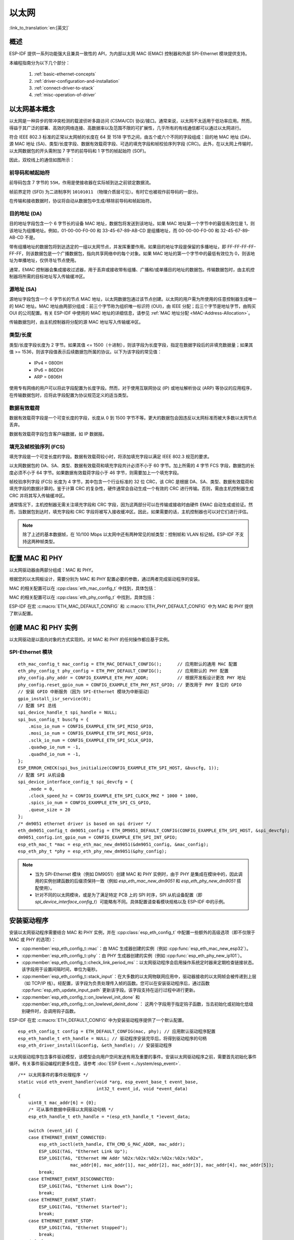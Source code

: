 以太网
=========

:link_to_translation:`en:[英文]`

.. -------------------------------- Overview -----------------------------------

概述
--------

ESP-IDF 提供一系列功能强大且兼具一致性的 API，为内部以太网 MAC (EMAC) 控制器和外部 SPI-Ethernet 模块提供支持。

本编程指南分为以下几个部分：

    1. :ref:`basic-ethernet-concepts`
    2. :ref:`driver-configuration-and-installation`
    3. :ref:`connect-driver-to-stack`
    4. :ref:`misc-operation-of-driver`

.. --------------------------- Basic Ethernet Concepts ------------------------------

.. _basic-ethernet-concepts:

以太网基本概念
-----------------------

以太网是一种异步的带冲突检测的载波侦听多路访问 (CSMA/CD) 协议/接口。通常来说，以太网不太适用于低功率应用。然而，得益于其广泛的部署、高效的网络连接、高数据率以及范围不限的可扩展性，几乎所有的有线通信都可以通过以太网进行。

符合 IEEE 802.3 标准的正常以太网帧的长度在 64 至 1518 字节之间，由五个或六个不同的字段组成：目的地 MAC 地址 (DA)、源 MAC 地址 (SA)、类型/长度字段、数据有效载荷字段、可选的填充字段和帧校验序列字段 (CRC)。此外，在以太网上传输时，以太网数据包的开头需附加 7 字节的前导码和 1 字节的帧起始符 (SOF)。

因此，双绞线上的通信如图所示：

.. rackdiag:: ../../../_static/diagrams/ethernet/data_frame_format.diag
    :caption: 以太网数据帧格式
    :align: center

前导码和帧起始符
^^^^^^^^^^^^^^^^^^^^^^^^^^^^^^^^^^^^^

前导码包含 7 字节的 ``55H``，作用是使接收器在实际帧到达之前锁定数据流。

帧前界定符 (SFD) 为二进制序列 ``10101011`` （物理介质层可见）。有时它也被视作前导码的一部分。

在传输和接收数据时，协议将自动从数据包中生成/移除前导码和帧起始符。

目的地址 (DA)
^^^^^^^^^^^^^^^^^^^

目的地址字段包含一个 6 字节长的设备 MAC 地址，数据包将发送到该地址。如果 MAC 地址第一个字节中的最低有效位是 1，则该地址为组播地址。例如，01-00-00-F0-00 和 33-45-67-89-AB-CD 是组播地址，而 00-00-00-F0-00 和 32-45-67-89-AB-CD 不是。

带有组播地址的数据包将到达选定的一组以太网节点，并发挥重要作用。如果目的地址字段是保留的多播地址，即 FF-FF-FF-FF-FF-FF，则该数据包是一个广播数据包，指向共享网络中的每个对象。如果 MAC 地址的第一个字节中的最低有效位为 0，则该地址为单播地址，仅供寻址节点使用。

通常，EMAC 控制器会集成接收过滤器，用于丢弃或接收带有组播、广播和/或单播目的地址的数据包。传输数据包时，由主机控制器将所需的目标地址写入传输缓冲区。

源地址 (SA)
^^^^^^^^^^^^^^

源地址字段包含一个 6 字节长的节点 MAC 地址，以太网数据包通过该节点创建。以太网的用户需为所使用的任意控制器生成唯一的 MAC 地址。MAC 地址由两部分组成：前三个字节称为组织唯一标识符 (OUI)，由 IEEE 分配；后三个字节是地址字节，由购买 OUI 的公司配置。有关 ESP-IDF 中使用的 MAC 地址的详细信息，请参见 :ref:`MAC 地址分配 <MAC-Address-Allocation>`。

传输数据包时，由主机控制器将分配的源 MAC 地址写入传输缓冲区。

类型/长度
^^^^^^^^^^^^^

类型/长度字段长度为 2 字节。如果其值 <= 1500（十进制），则该字段为长度字段，指定在数据字段后的非填充数据量；如果其值 >= 1536，则该字段值表示后续数据包所属的协议。以下为该字段的常见值：

  * IPv4 = 0800H
  * IPv6 = 86DDH
  * ARP = 0806H

使用专有网络的用户可以将此字段配置为长度字段。然而，对于使用互联网协议 (IP) 或地址解析协议 (ARP) 等协议的应用程序，在传输数据包时，应将此字段配置为协议规范定义的适当类型。

数据有效载荷
^^^^^^^^^^^^^

数据有效载荷字段是一个可变长度的字段，长度从 0 到 1500 字节不等。更大的数据包会因违反以太网标准而被大多数以太网节点丢弃。

数据有效载荷字段包含客户端数据，如 IP 数据报。

填充及帧校验序列 (FCS)
^^^^^^^^^^^^^^^^^^^^^^^

填充字段是一个可变长度的字段。数据有效载荷较小时，将添加填充字段以满足 IEEE 802.3 规范的要求。

以太网数据包的 DA、SA、类型、数据有效载荷和填充字段共计必须不小于 60 字节。加上所需的 4 字节 FCS 字段，数据包的长度必须不小于 64 字节。如果数据有效载荷字段小于 46 字节，则需要加上一个填充字段。

帧校验序列字段 (FCS) 长度为 4 字节，其中包含一个行业标准的 32 位 CRC，该 CRC 是根据 DA、SA、类型、数据有效载荷和填充字段的数据计算的。鉴于计算 CRC 的复杂性，硬件通常会自动生成一个有效的 CRC 进行传输。否则，需由主机控制器生成 CRC 并将其写入传输缓冲区。

通常情况下，主机控制器无需关注填充字段和 CRC 字段，因为这两部分可以在传输或接收时由硬件 EMAC 自动生成或验证。然而，当数据包到达时，填充字段和 CRC 字段将被写入接收缓冲区。因此，如果需要的话，主机控制器也可以对它们进行评估。

.. note::
    除了上述的基本数据帧，在 10/100 Mbps 以太网中还有两种常见的帧类型：控制帧和 VLAN 标记帧。ESP-IDF 不支持这两种帧类型。

.. ------------------------------ Driver Operation --------------------------------

.. _driver-configuration-and-installation:

配置 MAC 和 PHY
---------------------

以太网驱动器由两部分组成：MAC 和 PHY。

.. only:: SOC_EMAC_SUPPORTED

    MAC 和 PHY 之间的通信可以通过多种方式进行，如： **MII** （媒体独立接口）、 **RMII** （简化媒体独立接口）等。

    .. figure:: ../../../_static/rmii-interface.png
        :scale: 80 %
        :alt: 以太网 RMII 接口
        :figclass: align-center

        以太网 RMII 接口

    MII 和 RMII 的一个明显区别在于其所需的信号数。MII 通常需要多达 18 个信号，RMII 接口则仅需要 9 个信号。

    在 RMII 模式下，接收器和发射器信号的参考时钟为 ``REF_CLK``。 **在访问 PHY 和 MAC 时，REF_CLK 必须保持稳定**。一般来说，根据您设计中 PHY 设备的特征，可通过以下三种方式生成 ``REF_CLK``：

    * 一些 PHY 芯片可以从其外部连接的 25 MHz 晶体振荡器中获取 ``REF_CLK`` （如图中的选项 *a* 所示）。对于此类芯片，请在 :ref:`CONFIG_ETH_RMII_CLK_MODE` 中选择 ``CONFIG_ETH_RMII_CLK_INPUT``。

    * 一些 PHY 芯片使用可以作为 MAC 端 ``REF_CLK`` 的外接 50 MHz 晶体振荡器或其他时钟源（如图中的选项 *b* 所示）。对于此类芯片，请同样在 :ref:`CONFIG_ETH_RMII_CLK_MODE` 中选择 ``CONFIG_ETH_RMII_CLK_INPUT``。

    * 一些 EMAC 控制器可以使用其内部的高精度 PLL 生成 ``REF_CLK`` （如图中的选项 *c* 所示）。此种情况下，请在 :ref:`CONFIG_ETH_RMII_CLK_MODE` 中选择 ``CONFIG_ETH_RMII_CLK_OUTPUT``。

    .. note::
        如上所述，``REF_CLK`` 默认通过项目配置进行配置。然而，通过设置 :cpp:member:`eth_esp32_emac_config_t::interface` 和 :cpp:member:`eth_esp32_emac_config_t::clock_config`，也可以实现在用户应用代码中覆盖该时钟。更多细节，请参见 :cpp:enum:`emac_rmii_clock_mode_t` 和 :cpp:enum:`emac_rmii_clock_gpio_t`。

    .. warning::
        如果配置 RMII 时钟模式为 ``CONFIG_ETH_RMII_CLK_OUTPUT``，那么就可以使用  ``GPIO0`` 输出 ``REF_CLK`` 信号。更多细节，请参见 :ref:`CONFIG_ETH_RMII_CLK_OUTPUT_GPIO0`。

        值得一提的是，如果您在设计中并未使用 PSRAM，则 GPIO16 和 GPIO17 也可以用来输出参考时钟。更多细节，请参见 :ref:`CONFIG_ETH_RMII_CLK_OUT_GPIO`。

        如果配置 RMII 时钟模式为 ``CONFIG_ETH_RMII_CLK_INPUT``，那么有且只有 ``GPIO0`` 可以用来输入 ``REF_CLK`` 信号。请注意， ``GPIO0`` 同时也是 ESP32 上一个重要的 strapping GPIO 管脚。如果 GPIO0 在上电时采样为低电平，ESP32 将进入下载模式，需进行手动复位重启系统。解决这个问题的方法是，在硬件中默认禁用 ``REF_CLK``，从而避免 strapping 管脚在启动阶段受到其他信号的干扰。随后，再在以太网驱动安装阶段重新启用 ``REF_CLK``。

        可以通过以下方法禁用 ``REF_CLK`` 信号：

        * 禁用或关闭晶体振荡器的电源（对应图中的选项 *b*）。

        * 强制复位 PHY 设备（对应图中的选项 *a*）。 **此种方法并不适用于所有 PHY 设备**，即便处于复位状态，某些 PHY 设备仍会向 GPIO0 输出信号。

    **无论选择哪种 RMII 时钟模式，都请确保硬件设计中 REF_CLK 的信号完整性！** 信号线越短越好，并请保持信号线与 RF 设备和电感器元件的距离。

    .. note::
        ESP-IDF 只支持 RMII 接口（即在 Kconfig 选项 :ref:`CONFIG_ETH_PHY_INTERFACE` 中始终选择 ``CONFIG_ETH_PHY_INTERFACE_RMII``）。

    .. warning::
            如希望 **以太网与 Wi-Fi 一起工作**，不要选择 ESP32 作为 ``REF_CLK`` 的源，因为这会导致 ``REF_CLK`` 不稳定。可以选择禁用 Wi-Fi，或使用 PHY 或外部振荡器作为 ``REF_CLK`` 的源。


        在数据平面使用的信号通过 MUX 连接至特定的 GPIO，这些信号无法配置至其他 GPIO。在控制平面使用的信号则可以通过 Matrix 矩阵路由到任何空闲 GPIO。相关的硬件设计示例，请参考 `ESP32-Ethernet-Kit <https://docs.espressif.com/projects/esp-dev-kits/zh_CN/latest/esp32/esp32-ethernet-kit/index.html>`_。

根据您的以太网板设计，需要分别为 MAC 和 PHY 配置必要的参数，通过两者完成驱动程序的安装。

MAC 的相关配置可以在 :cpp:class:`eth_mac_config_t` 中找到，具体包括：

.. list::

    * :cpp:member:`eth_mac_config_t::sw_reset_timeout_ms`：软件复位超时值，单位为毫秒。通常，MAC 复位应在 100 ms 内完成。

    * :cpp:member:`eth_mac_config_t::rx_task_stack_size` 和 :cpp:member:`eth_mac_config_t::rx_task_prio`：MAC 驱动会创建一个专门的任务来处理传入的数据包，这两个参数用于设置该任务的堆栈大小和优先级。

    * :cpp:member:`eth_mac_config_t::flags`：指定 MAC 驱动应支持的额外功能，尤其适用于某些特殊情况。这个字段的值支持与以 ``ETH_MAC_FLAG_`` 为前缀的宏进行 OR 运算。例如，如果 MAC 驱动应在禁用缓存后开始工作，那么则需要用 :c:macro:`ETH_MAC_FLAG_WORK_WITH_CACHE_DISABLE` 配置这个字段。

    :SOC_EMAC_SUPPORTED: * :cpp:member:`eth_esp32_emac_config_t::smi_mdc_gpio_num` 和 :cpp:member:`eth_esp32_emac_config_t::smi_mdio_gpio_num`：连接 SMI 信号的 GPIO 编号。

    :SOC_EMAC_SUPPORTED: * :cpp:member:`eth_esp32_emac_config_t::interface`：配置到 PHY (MII/RMII) 的 MAC 数据接口。

    :SOC_EMAC_SUPPORTED: * :cpp:member:`eth_esp32_emac_config_t::clock_config`：配置 EMAC 接口时钟（RMII 模式下的 ``REF_CLK`` 模式以及 GPIO 编号）。

MAC 的相关配置可以在 :cpp:class:`eth_phy_config_t` 中找到，具体包括：

.. list::

    * :cpp:member:`eth_phy_config_t::phy_addr`：同一条 SMI 总线上可以存在多个 PHY 设备，所以有必要为各个 PHY 设备分配唯一地址。通常，这个地址是在硬件设计期间，通过拉高/拉低一些 PHY strapping 管脚来配置的。根据不同的以太网开发板，可配置值为 0 到 15。需注意，如果 SMI 总线上仅有一个 PHY 设备，将该值配置为 -1，即可使驱动程序自动检测 PHY 地址。

    * :cpp:member:`eth_phy_config_t::reset_timeout_ms`：复位超时值，单位为毫秒。通常，PHY 复位应在 100 ms 内完成。

    * :cpp:member:`eth_phy_config_t::autonego_timeout_ms`：自动协商超时值，单位为毫秒。以太网驱动程序会自动与对等的以太网节点进行协商，以确定双工和速度模式。此值通常取决于您电路板上 PHY 设备的性能。

    * :cpp:member:`eth_phy_config_t::reset_gpio_num`：如果您的开发板同时将 PHY 复位管脚连接至了任意 GPIO 管脚，请使用该字段进行配置。否则，配置为 -1。

ESP-IDF 在宏 :c:macro:`ETH_MAC_DEFAULT_CONFIG` 和 :c:macro:`ETH_PHY_DEFAULT_CONFIG` 中为 MAC 和 PHY 提供了默认配置。


创建 MAC 和 PHY 实例
---------------------------

以太网驱动是以面向对象的方式实现的。对 MAC 和 PHY 的任何操作都应基于实例。

.. only:: SOC_EMAC_SUPPORTED

    内部 EMAC + 外部 PHY
    ^^^^^^^^^^^^^^^^^^^^^^^^^^^^

    .. highlight:: c

    ::

        eth_mac_config_t mac_config = ETH_MAC_DEFAULT_CONFIG();                      // 应用默认的通用 MAC 配置
        eth_esp32_emac_config_t esp32_emac_config = ETH_ESP32_EMAC_DEFAULT_CONFIG(); // 应用默认的供应商特定 MAC 配置
        esp32_emac_config.smi_mdc_gpio_num = CONFIG_EXAMPLE_ETH_MDC_GPIO;            // 更改用于 MDC 信号的 GPIO
        esp32_emac_config.smi_mdio_gpio_num = CONFIG_EXAMPLE_ETH_MDIO_GPIO;          // 更改用于 MDIO 信号的 GPIO
        esp_eth_mac_t *mac = esp_eth_mac_new_esp32(&esp32_emac_config, &mac_config); // 创建 MAC 实例

        eth_phy_config_t phy_config = ETH_PHY_DEFAULT_CONFIG();      // 应用默认的 PHY 配置
        phy_config.phy_addr = CONFIG_EXAMPLE_ETH_PHY_ADDR;           // 根据开发板设计更改 PHY 地址
        phy_config.reset_gpio_num = CONFIG_EXAMPLE_ETH_PHY_RST_GPIO; // 更改用于 PHY 复位的 GPIO
        esp_eth_phy_t *phy = esp_eth_phy_new_ip101(&phy_config);     // 创建 PHY 实例
        // ESP-IDF 为数种以太网 PHY 芯片驱动提供官方支持
        // esp_eth_phy_t *phy = esp_eth_phy_new_rtl8201(&phy_config);
        // esp_eth_phy_t *phy = esp_eth_phy_new_lan8720(&phy_config);
        // esp_eth_phy_t *phy = esp_eth_phy_new_dp83848(&phy_config);

    可选的运行时 MAC 时钟配置
    ^^^^^^^^^^^^^^^^^^^^^^^^^^^^^^^^^^^^^^^^

    可以通过用户应用程序代码，选择性配置 EMAC 中的 ``REF_CLK``。

    .. highlight:: c

    ::

        eth_esp32_emac_config_t esp32_emac_config = ETH_ESP32_EMAC_DEFAULT_CONFIG(); // 应用默认的供应商特定 MAC 配置

        // ...

        esp32_emac_config.interface = EMAC_DATA_INTERFACE_RMII;                      // 更改 EMAC 数据接口
        esp32_emac_config.clock_config.rmii.clock_mode = EMAC_CLK_OUT;               // 配置 EMAC REF_CLK 模式
        esp32_emac_config.clock_config.rmii.clock_gpio = EMAC_CLK_OUT_GPIO;          // 配置用于输入/输出 EMAC REF_CLK 的 GPIO 编号
        esp_eth_mac_t *mac = esp_eth_mac_new_esp32(&esp32_emac_config, &mac_config); // 创建 MAC 实例


SPI-Ethernet 模块
^^^^^^^^^^^^^^^^^^^

.. highlight:: c

::

    eth_mac_config_t mac_config = ETH_MAC_DEFAULT_CONFIG();      // 应用默认的通用 MAC 配置
    eth_phy_config_t phy_config = ETH_PHY_DEFAULT_CONFIG();      // 应用默认的 PHY 配置
    phy_config.phy_addr = CONFIG_EXAMPLE_ETH_PHY_ADDR;           // 根据开发板设计更改 PHY 地址
    phy_config.reset_gpio_num = CONFIG_EXAMPLE_ETH_PHY_RST_GPIO; // 更改用于 PHY 复位的 GPIO
    // 安装 GPIO 中断服务（因为 SPI-Ethernet 模块为中断驱动）
    gpio_install_isr_service(0);
    // 配置 SPI 总线
    spi_device_handle_t spi_handle = NULL;
    spi_bus_config_t buscfg = {
        .miso_io_num = CONFIG_EXAMPLE_ETH_SPI_MISO_GPIO,
        .mosi_io_num = CONFIG_EXAMPLE_ETH_SPI_MOSI_GPIO,
        .sclk_io_num = CONFIG_EXAMPLE_ETH_SPI_SCLK_GPIO,
        .quadwp_io_num = -1,
        .quadhd_io_num = -1,
    };
    ESP_ERROR_CHECK(spi_bus_initialize(CONFIG_EXAMPLE_ETH_SPI_HOST, &buscfg, 1));
    // 配置 SPI 从机设备
    spi_device_interface_config_t spi_devcfg = {
        .mode = 0,
        .clock_speed_hz = CONFIG_EXAMPLE_ETH_SPI_CLOCK_MHZ * 1000 * 1000,
        .spics_io_num = CONFIG_EXAMPLE_ETH_SPI_CS_GPIO,
        .queue_size = 20
    };
    /* dm9051 ethernet driver is based on spi driver */
    eth_dm9051_config_t dm9051_config = ETH_DM9051_DEFAULT_CONFIG(CONFIG_EXAMPLE_ETH_SPI_HOST, &spi_devcfg);
    dm9051_config.int_gpio_num = CONFIG_EXAMPLE_ETH_SPI_INT_GPIO;
    esp_eth_mac_t *mac = esp_eth_mac_new_dm9051(&dm9051_config, &mac_config);
    esp_eth_phy_t *phy = esp_eth_phy_new_dm9051(&phy_config);


.. note::
    * 当为 SPI-Ethernet 模块（例如 DM9051）创建 MAC 和 PHY 实例时，由于 PHY 是集成在模块中的，因此调用的实例创建函数的后缀须保持一致（例如 `esp_eth_mac_new_dm9051` 和 `esp_eth_phy_new_dm9051` 搭配使用）。

    * 针对不同的以太网模块，或是为了满足特定 PCB 上的 SPI 时序，SPI 从机设备配置（即 `spi_device_interface_config_t`）可能略有不同。具体配置请查看模块规格以及 ESP-IDF 中的示例。


安装驱动程序
--------------

安装以太网驱动程序需要结合 MAC 和 PHY 实例，并在 :cpp:class:`esp_eth_config_t` 中配置一些额外的高级选项（即不仅限于 MAC 或 PHY 的选项）：

* :cpp:member:`esp_eth_config_t::mac`：由 MAC 生成器创建的实例（例如 :cpp:func:`esp_eth_mac_new_esp32`）。

* :cpp:member:`esp_eth_config_t::phy`：由 PHY 生成器创建的实例（例如 :cpp:func:`esp_eth_phy_new_ip101`）。

* :cpp:member:`esp_eth_config_t::check_link_period_ms`：以太网驱动程序会启用操作系统定时器来定期检查链接状态。该字段用于设置间隔时间，单位为毫秒。

* :cpp:member:`esp_eth_config_t::stack_input`：在大多数的以太网物联网应用中，驱动器接收的以太网帧会被传递到上层（如 TCP/IP 栈）。经配置，该字段为负责处理传入帧的函数。您可以在安装驱动程序后，通过函数 :cpp:func:`esp_eth_update_input_path` 更新该字段。该字段支持在运行过程中进行更新。

* :cpp:member:`esp_eth_config_t::on_lowlevel_init_done` 和 :cpp:member:`esp_eth_config_t::on_lowlevel_deinit_done`： 这两个字段用于指定钩子函数，当去初始化或初始化低级别硬件时，会调用钩子函数。

ESP-IDF 在宏 :c:macro:`ETH_DEFAULT_CONFIG` 中为安装驱动程序提供了一个默认配置。

.. highlight:: c

::

    esp_eth_config_t config = ETH_DEFAULT_CONFIG(mac, phy); // 应用默认驱动程序配置
    esp_eth_handle_t eth_handle = NULL; // 驱动程序安装完毕后，将得到驱动程序的句柄
    esp_eth_driver_install(&config, &eth_handle); // 安装驱动程序

以太网驱动程序包含事件驱动模型，该模型会向用户空间发送有用及重要的事件。安装以太网驱动程序之前，需要首先初始化事件循环。有关事件驱动编程的更多信息，请参考 :doc:`ESP Event <../system/esp_event>`.

.. highlight:: c

::

    /** 以太网事件的事件处理程序 */
    static void eth_event_handler(void *arg, esp_event_base_t event_base,
                                  int32_t event_id, void *event_data)
    {
        uint8_t mac_addr[6] = {0};
        /* 可从事件数据中获得以太网驱动句柄 */
        esp_eth_handle_t eth_handle = *(esp_eth_handle_t *)event_data;

        switch (event_id) {
        case ETHERNET_EVENT_CONNECTED:
            esp_eth_ioctl(eth_handle, ETH_CMD_G_MAC_ADDR, mac_addr);
            ESP_LOGI(TAG, "Ethernet Link Up");
            ESP_LOGI(TAG, "Ethernet HW Addr %02x:%02x:%02x:%02x:%02x:%02x",
                        mac_addr[0], mac_addr[1], mac_addr[2], mac_addr[3], mac_addr[4], mac_addr[5]);
            break;
        case ETHERNET_EVENT_DISCONNECTED:
            ESP_LOGI(TAG, "Ethernet Link Down");
            break;
        case ETHERNET_EVENT_START:
            ESP_LOGI(TAG, "Ethernet Started");
            break;
        case ETHERNET_EVENT_STOP:
            ESP_LOGI(TAG, "Ethernet Stopped");
            break;
        default:
            break;
        }
    }

    esp_event_loop_create_default(); // 创建一个在后台运行的默认事件循环
    esp_event_handler_register(ETH_EVENT, ESP_EVENT_ANY_ID, &eth_event_handler, NULL); // 注册以太网事件处理程序（用于在发生 link up/down 等事件时，处理特定的用户相关内容）

启动以太网驱动程序
---------------------

安装驱动程序后，可以立即启动以太网。

.. highlight:: c

::

    esp_eth_start(eth_handle); // 启动以太网驱动程序状态机

.. _connect-driver-to-stack:

连接驱动程序至 TCP/IP 协议栈
------------------------------

现在，以太网驱动程序已经完成安装。但对应 OSI（开放式系统互连模型）来看，目前阶段仍然属于第二层（即数据链路层）。这意味着可以检测到 link up/down 事件，获得用户空间的 MAC 地址，但无法获得 IP 地址，当然也无法发送 HTTP 请求。ESP-IDF 中使用的 TCP/IP 协议栈是 LwIP，关于 LwIP 的更多信息，请参考 :doc:`LwIP <../../api-guides/lwip>`。

要将以太网驱动程序连接至 TCP/IP 协议栈，需要以下三步：

1. 为以太网驱动程序创建网络接口
2. 将网络接口连接到以太网驱动程序
3. 注册 IP 事件处理程序

有关网络接口的更多信息，请参考 :doc:`Network Interface <esp_netif>`。

.. highlight:: c

::

    /** IP_EVENT_ETH_GOT_IP 的事件处理程序 */
    static void got_ip_event_handler(void *arg, esp_event_base_t event_base,
                                     int32_t event_id, void *event_data)
    {
        ip_event_got_ip_t *event = (ip_event_got_ip_t *) event_data;
        const esp_netif_ip_info_t *ip_info = &event->ip_info;

        ESP_LOGI(TAG, "Ethernet Got IP Address");
        ESP_LOGI(TAG, "~~~~~~~~~~~");
        ESP_LOGI(TAG, "ETHIP:" IPSTR, IP2STR(&ip_info->ip));
        ESP_LOGI(TAG, "ETHMASK:" IPSTR, IP2STR(&ip_info->netmask));
        ESP_LOGI(TAG, "ETHGW:" IPSTR, IP2STR(&ip_info->gw));
        ESP_LOGI(TAG, "~~~~~~~~~~~");
    }

    esp_netif_init()); // 初始化 TCP/IP 网络接口（在应用程序中应仅调用一次）
    esp_netif_config_t cfg = ESP_NETIF_DEFAULT_ETH(); // 应用以太网的默认网络接口配置
    esp_netif_t *eth_netif = esp_netif_new(&cfg); // 为以太网驱动程序创建网络接口

    esp_netif_attach(eth_netif, esp_eth_new_netif_glue(eth_handle)); // 将以太网驱动程序连接至 TCP/IP 协议栈
    esp_event_handler_register(IP_EVENT, IP_EVENT_ETH_GOT_IP, &got_ip_event_handler, NULL); // 注册用户定义的 IP 事件处理程序
    esp_eth_start(eth_handle); // 启动以太网驱动程序状态机

.. warning::
    推荐在完成整个以太网驱动和网络接口的初始化后，再注册用户定义的以太网/IP 事件处理程序，也就是把注册事件处理程序作为启动以太网驱动程序的最后一步。这样可以确保以太网驱动程序或网络接口将首先执行以太网/IP 事件，从而保证在执行用户定义的处理程序时，系统处于预期状态。

.. _misc-operation-of-driver:

以太网驱动程序的杂项控制
-------------------------------

以下功能只支持在安装以太网驱动程序后调用。

* 关闭以太网驱动程序：:cpp:func:`esp_eth_stop`
* 更新以太网数据输入路径：:cpp:func:`esp_eth_update_input_path`
* 获取/设置以太网驱动程序杂项内容：:cpp:func:`esp_eth_ioctl`

.. highlight:: c

::

    /* 获取 MAC 地址 */
    uint8_t mac_addr[6];
    memset(mac_addr, 0, sizeof(mac_addr));
    esp_eth_ioctl(eth_handle, ETH_CMD_G_MAC_ADDR, mac_addr);
    ESP_LOGI(TAG, "Ethernet MAC Address: %02x:%02x:%02x:%02x:%02x:%02x",
             mac_addr[0], mac_addr[1], mac_addr[2], mac_addr[3], mac_addr[4], mac_addr[5]);

    /* 获取 PHY 地址 */
    int phy_addr = -1;
    esp_eth_ioctl(eth_handle, ETH_CMD_G_PHY_ADDR, &phy_addr);
    ESP_LOGI(TAG, "Ethernet PHY Address: %d", phy_addr);

.. _flow-control:

数据流量控制
------------

受 RAM 大小限制，在网络拥堵时，MCU 上的以太网通常仅能处理有限数量的帧。发送站的数据传输速度可能快于对等端的接收能力。以太网数据流量控制机制允许接收节点向发送方发出信号，要求暂停传输，直到接收方跟上。这项功能是通过暂停帧实现的，该帧定义在 IEEE 802.3x 中。

暂停帧是一种特殊的以太网帧，用于携带暂停命令，其 EtherType 字段为 0x8808，控制操作码为 0x0001。只有配置为全双工操作的节点组可以发送暂停帧。当节点组希望暂停链路的另一端时，它会发送一个暂停帧到 48 位的保留组播地址 01-80-C2-00-00-01。暂停帧中也包括请求暂停的时间段，以两字节的整数形式发送，值的范围从 0 到 65535。

安装以太网驱动程序后，数据流量控制功能默认禁用，可以通过以下方式启用此功能：

.. highlight:: c

::

    bool flow_ctrl_enable = true;
    esp_eth_ioctl(eth_handle, ETH_CMD_S_FLOW_CTRL, &flow_ctrl_enable);

需注意，暂停帧是在自动协商期间由 PHY 向对等端公布的。只有当链路的两边都支持暂停帧时，以太网驱动程序才会发送暂停帧。

.. -------------------------------- Examples -----------------------------------

应用示例
--------------------

  * 以太网基本示例：:example:`ethernet/basic`
  * 以太网 iperf 示例：:example:`ethernet/iperf`
  * 以太网到 Wi-Fi AP “路由器”：:example:`ethernet/eth2ap`
  * 大多数协议示例也适用于以太网：:example:`protocols`

.. ------------------------------ Advanced Topics -------------------------------

.. _advanced-topics:

进阶操作
---------------

自定义 PHY 驱动程序
^^^^^^^^^^^^^^^^^^^^^^^^^

目前市面上已有多家 PHY 制造商提供了大量的芯片组合。ESP-IDF 现已支持数种 PHY 芯片，但是由于价格、功能、库存等原因，有时用户还是无法找到一款能满足其实际需求的芯片。

好在 IEEE 802.3 在其 22.2.4 管理功能部分对 EMAC 和 PHY 之间的管理接口进行了标准化。该部分定义了所谓的 ”MII 管理接口”规范，用于控制 PHY 和收集 PHY 的状态，还定义了一组管理寄存器来控制芯片行为、链接属性、自动协商配置等。在 ESP-IDF 中，这项基本的管理功能是由 :component_file:`esp_eth/src/esp_eth_phy_802_3.c` 实现的，这也大大降低了创建新的自定义 PHY 芯片驱动的难度。

.. note::
    由于一些 PHY 芯片可能不符合 IEEE 802.3 第 22.2.4 节的规定，所以请首先查看 PHY 数据手册。不过，就算芯片不符合规定，您依旧可以创建自定义 PHY 驱动程序，只是由于需要自行定义所有的 PHY 管理功能，这个过程将变得较为复杂。

ESP-IDF 以太网驱动程序所需的大部分 PHY 管理功能都已涵盖在 :component_file:`esp_eth/src/esp_eth_phy_802_3.c` 中。不过对于以下几项，可能仍需针对不同芯片开发具体的管理功能：

    * 链接状态。此项总是由使用的具体芯片决定
    * 芯片初始化。即使不存在严格的限制，也应进行自定义，以确保使用的是符合预期的芯片
    * 芯片的具体功能配置

**创建自定义 PHY 驱动程序的步骤：**

1. 请根据 PHY 数据手册，定义针对供应商的特定注册表布局。示例请参见 :component_file:`esp_eth/src/esp_eth_phy_ip101.c`。
2. 准备衍生的 PHY 管理对象信息结构，该结构：

    * 必须至少包含 IEEE 802.3 :cpp:class:`phy_802_3_t` 父对象
    * 可选包含支持非 IEEE 802.3 或自定义功能所需的额外变量。示例请参见 :component_file:`esp_eth/src/esp_eth_phy_ksz80xx.c`。

3. 定义针对芯片的特定管理回调功能。
4. 初始化 IEEE 802.3 父对象并重新分配针对芯片的特定管理回调功能。

实现新的自定义 PHY 驱动程序后，你可以通过 `IDF组件管理中心 <https://components.espressif.com/>`_ 将驱动分享给其他用户。

.. ---------------------------- API Reference ----------------------------------

API 参考
-------------

.. include-build-file:: inc/esp_eth.inc
.. include-build-file:: inc/esp_eth_driver.inc
.. include-build-file:: inc/esp_eth_com.inc
.. include-build-file:: inc/esp_eth_mac.inc
.. include-build-file:: inc/esp_eth_phy.inc
.. include-build-file:: inc/esp_eth_phy_802_3.inc
.. include-build-file:: inc/esp_eth_netif_glue.inc
